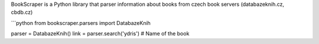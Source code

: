 BookScraper is a Python library that parser information about books from czech book servers (databazeknih.cz, cbdb.cz)

```python
from bookscraper.parsers import DatabazeKnih

parser = DatabazeKnih()
link = parser.search('ydris')  # Name of the book